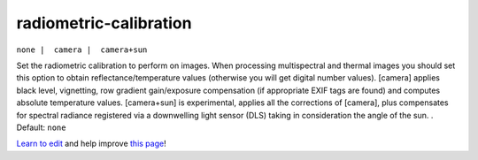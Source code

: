 ..
  AUTO-GENERATED by extract_odm_strings.py! DO NOT EDIT!
  If you want to add more details to a command, create a
  .rst file in arguments_edit/<argument>.rst

.. _radiometric-calibration:

radiometric-calibration
```````````````````````

``none |  camera |  camera+sun``

Set the radiometric calibration to perform on images. When processing multispectral and thermal images you should set this option to obtain reflectance/temperature values (otherwise you will get digital number values). [camera] applies black level, vignetting, row gradient gain/exposure compensation (if appropriate EXIF tags are found) and computes absolute temperature values. [camera+sun] is experimental, applies all the corrections of [camera], plus compensates for spectral radiance registered via a downwelling light sensor (DLS) taking in consideration the angle of the sun. . Default: ``none``



`Learn to edit <https://github.com/opendronemap/docs#how-to-make-your-first-contribution>`_ and help improve `this page <https://github.com/OpenDroneMap/docs/blob/publish/source/arguments_edit/radiometric-calibration.rst>`_!

